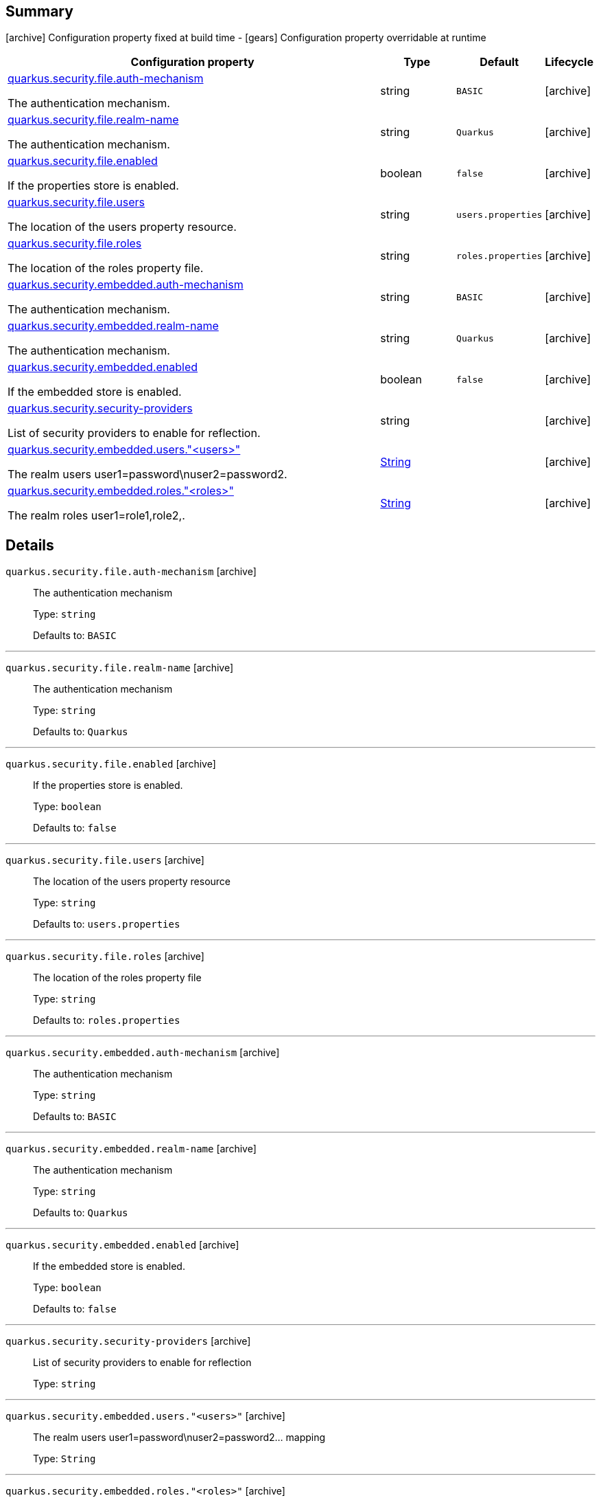 == Summary

icon:archive[title=Fixed at build time] Configuration property fixed at build time - icon:gears[title=Overridable at runtime]️ Configuration property overridable at runtime 

[cols="50,.^10,.^10,^.^5"]
|===
|Configuration property|Type|Default|Lifecycle

|<<quarkus.security.file.auth-mechanism, quarkus.security.file.auth-mechanism>>

The authentication mechanism.|string 
|`BASIC`
| icon:archive[title=Fixed at build time]

|<<quarkus.security.file.realm-name, quarkus.security.file.realm-name>>

The authentication mechanism.|string 
|`Quarkus`
| icon:archive[title=Fixed at build time]

|<<quarkus.security.file.enabled, quarkus.security.file.enabled>>

If the properties store is enabled.|boolean 
|`false`
| icon:archive[title=Fixed at build time]

|<<quarkus.security.file.users, quarkus.security.file.users>>

The location of the users property resource.|string 
|`users.properties`
| icon:archive[title=Fixed at build time]

|<<quarkus.security.file.roles, quarkus.security.file.roles>>

The location of the roles property file.|string 
|`roles.properties`
| icon:archive[title=Fixed at build time]

|<<quarkus.security.embedded.auth-mechanism, quarkus.security.embedded.auth-mechanism>>

The authentication mechanism.|string 
|`BASIC`
| icon:archive[title=Fixed at build time]

|<<quarkus.security.embedded.realm-name, quarkus.security.embedded.realm-name>>

The authentication mechanism.|string 
|`Quarkus`
| icon:archive[title=Fixed at build time]

|<<quarkus.security.embedded.enabled, quarkus.security.embedded.enabled>>

If the embedded store is enabled.|boolean 
|`false`
| icon:archive[title=Fixed at build time]

|<<quarkus.security.security-providers, quarkus.security.security-providers>>

List of security providers to enable for reflection.|string 
|
| icon:archive[title=Fixed at build time]

|<<quarkus.security.embedded.users.users, quarkus.security.embedded.users."<users>">>

The realm users user1=password\nuser2=password2.|link:https://docs.oracle.com/javase/8/docs/api/java/lang/String.html[String]
 
|
| icon:archive[title=Fixed at build time]

|<<quarkus.security.embedded.roles.roles, quarkus.security.embedded.roles."<roles>">>

The realm roles user1=role1,role2,.|link:https://docs.oracle.com/javase/8/docs/api/java/lang/String.html[String]
 
|
| icon:archive[title=Fixed at build time]
|===


== Details

[[quarkus.security.file.auth-mechanism]]
`quarkus.security.file.auth-mechanism` icon:archive[title=Fixed at build time]::
+
--
The authentication mechanism

Type: `string` 

Defaults to: `BASIC`
--

***

[[quarkus.security.file.realm-name]]
`quarkus.security.file.realm-name` icon:archive[title=Fixed at build time]::
+
--
The authentication mechanism

Type: `string` 

Defaults to: `Quarkus`
--

***

[[quarkus.security.file.enabled]]
`quarkus.security.file.enabled` icon:archive[title=Fixed at build time]::
+
--
If the properties store is enabled.

Type: `boolean` 

Defaults to: `false`
--

***

[[quarkus.security.file.users]]
`quarkus.security.file.users` icon:archive[title=Fixed at build time]::
+
--
The location of the users property resource

Type: `string` 

Defaults to: `users.properties`
--

***

[[quarkus.security.file.roles]]
`quarkus.security.file.roles` icon:archive[title=Fixed at build time]::
+
--
The location of the roles property file

Type: `string` 

Defaults to: `roles.properties`
--

***

[[quarkus.security.embedded.auth-mechanism]]
`quarkus.security.embedded.auth-mechanism` icon:archive[title=Fixed at build time]::
+
--
The authentication mechanism

Type: `string` 

Defaults to: `BASIC`
--

***

[[quarkus.security.embedded.realm-name]]
`quarkus.security.embedded.realm-name` icon:archive[title=Fixed at build time]::
+
--
The authentication mechanism

Type: `string` 

Defaults to: `Quarkus`
--

***

[[quarkus.security.embedded.enabled]]
`quarkus.security.embedded.enabled` icon:archive[title=Fixed at build time]::
+
--
If the embedded store is enabled.

Type: `boolean` 

Defaults to: `false`
--

***

[[quarkus.security.security-providers]]
`quarkus.security.security-providers` icon:archive[title=Fixed at build time]::
+
--
List of security providers to enable for reflection

Type: `string` 
--

***

[[quarkus.security.embedded.users.users]]
`quarkus.security.embedded.users."<users>"` icon:archive[title=Fixed at build time]::
+
--
The realm users user1=password\nuser2=password2... mapping

Type: `String` 
--

***

[[quarkus.security.embedded.roles.roles]]
`quarkus.security.embedded.roles."<roles>"` icon:archive[title=Fixed at build time]::
+
--
The realm roles user1=role1,role2,...\nuser2=role1,role2,... mapping

Type: `String` 
--

***
